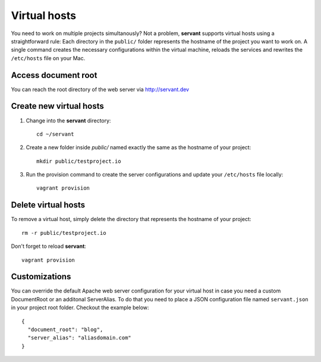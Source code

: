 .. _vhosts:

Virtual hosts
=============

You need to work on multiple projects simultanously? Not a problem, **servant** supports virtual hosts using a straightforward rule: Each directory in the ``public/`` folder represents the hostname of the project you want to work on. A single command creates the necessary configurations within the virtual machine, reloads the services and rewrites the ``/etc/hosts`` file on your Mac.

Access document root
~~~~~~~~~~~~~~~~~~~~

You can reach the root directory of the web server via `<http://servant.dev>`_

Create new virtual hosts
~~~~~~~~~~~~~~~~~~~~~~~~

1. Change into the **servant** directory: ::

    cd ~/servant

2. Create a new folder inside `public/` named exactly the same as the hostname of your project: ::

    mkdir public/testproject.io

3. Run the provision command to create the server configurations and update your ``/etc/hosts`` file locally: ::

    vagrant provision

Delete virtual hosts
~~~~~~~~~~~~~~~~~~~~

To remove a virtual host, simply delete the directory that represents the hostname of your project: ::

    rm -r public/testproject.io

Don't forget to reload **servant**: ::

    vagrant provision

Customizations
~~~~~~~~~~~~~~

You can override the default Apache web server configuration for your virtual host in case you need a custom DocumentRoot or an additonal ServerAlias. To do that you need to place a JSON configuration file named ``servant.json`` in your project root folder. Checkout the example below: ::

    {
      "document_root": "blog",
      "server_alias": "aliasdomain.com"
    }
